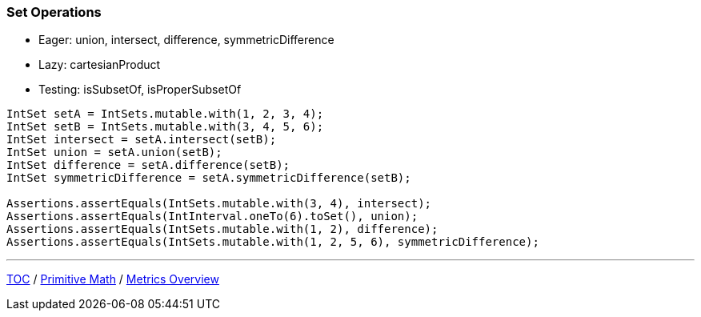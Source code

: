 :icons: font

=== Set Operations

* Eager: union, intersect, difference, symmetricDifference
* Lazy: cartesianProduct
* Testing: isSubsetOf, isProperSubsetOf

[example]
--
[source,java,linenums,highlight=3..6]
----
IntSet setA = IntSets.mutable.with(1, 2, 3, 4);
IntSet setB = IntSets.mutable.with(3, 4, 5, 6);
IntSet intersect = setA.intersect(setB);
IntSet union = setA.union(setB);
IntSet difference = setA.difference(setB);
IntSet symmetricDifference = setA.symmetricDifference(setB);

Assertions.assertEquals(IntSets.mutable.with(3, 4), intersect);
Assertions.assertEquals(IntInterval.oneTo(6).toSet(), union);
Assertions.assertEquals(IntSets.mutable.with(1, 2), difference);
Assertions.assertEquals(IntSets.mutable.with(1, 2, 5, 6), symmetricDifference);
----
--

---

link:./00_toc.adoc[TOC] /
link:./15_primitive_math.adoc[Primitive Math] /
link:./17_metrics_overview.adoc[Metrics Overview]
